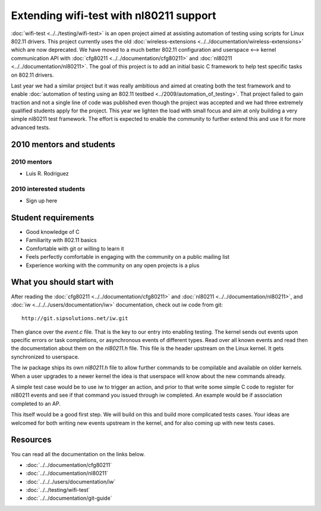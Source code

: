 Extending wifi-test with nl80211 support
========================================

:doc:`wifi-test <../../testing/wifi-test>` is an open project aimed at
assisting automation of testing using scripts for Linux 802.11 drivers.
This project currently uses the old :doc:`wireless-extensions
<../../documentation/wireless-extensions>` which are now deprecated. We
have moved to a much better 802.11 configuration and userspace <-->
kernel communication API with :doc:`cfg80211
<../../documentation/cfg80211>` and :doc:`nl80211
<../../documentation/nl80211>`. The goal of this project is to add an
initial basic C framework to help test specific tasks on 802.11 drivers.

Last year we had a similar project but it was really ambitious and aimed
at creating both the test framework and to enable :doc:`automation of
testing using an 802.11 testbed <../2009/automation_of_testing>`. That
project failed to gain traction and not a single line of code was
published even though the project was accepted and we had three
extremely qualified students apply for the project. This year we lighten
the load with small focus and aim at only building a very simple nl80211
test framework. The effort is expected to enable the community to
further extend this and use it for more advanced tests.

2010 mentors and students
-------------------------

2010 mentors
~~~~~~~~~~~~

-  Luis R. Rodriguez

2010 interested students
~~~~~~~~~~~~~~~~~~~~~~~~

* Sign up here 

Student requirements
--------------------

* Good knowledge of C 
* Familiarity with 802.11 basics 
* Comfortable with git or willing to learn it 
* Feels perfectly comfortable in engaging with the community on a public mailing list 
* Experience working with the community on any open projects is a plus 

What you should start with
--------------------------

After reading the :doc:`cfg80211 <../../documentation/cfg80211>` and
:doc:`nl80211 <../../documentation/nl80211>`, and :doc:`iw
<../../../users/documentation/iw>` documentation, check out iw code from
git:

::

   http://git.sipsolutions.net/iw.git

Then glance over the *event.c* file. That is the key to our entry into
enabling testing. The kernel sends out events upon specific errors or
task completions, or asynchronous events of different types. Read over
all known events and read then the documentation about them on the
*nl80211.h* file. This file is the header upstream on the Linux kernel.
It gets synchronized to userspace.

The iw package ships its own *nl80211.h* file to allow further commands
to be compilable and available on older kernels. When a user upgrades to
a newer kernel the idea is that userspace will know about the new
commands already.

A simple test case would be to use iw to trigger an action, and prior to
that write some simple C code to register for nl80211 events and see if
that command you issued through iw completed. An example would be if
association completed to an AP.

This itself would be a good first step. We will build on this and build
more complicated tests cases. Your ideas are welcomed for both writing
new events upstream in the kernel, and for also coming up with new tests
cases.

Resources
---------

You can read all the documentation on the links below.

* :doc:`../../documentation/cfg80211`
* :doc:`../../documentation/nl80211`
* :doc:`../../../users/documentation/iw`
* :doc:`../../testing/wifi-test`
* :doc:`../../documentation/git-guide`
